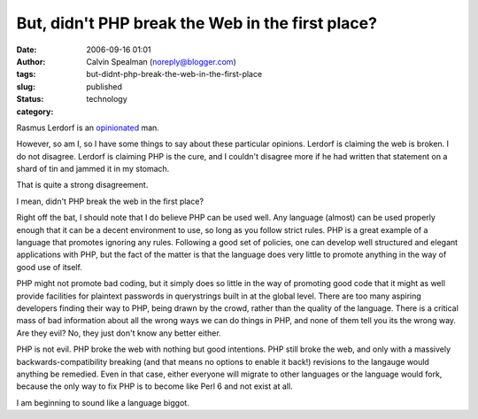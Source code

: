 But, didn't PHP break the Web in the first place?
#################################################
:date: 2006-09-16 01:01
:author: Calvin Spealman (noreply@blogger.com)
:tags: 
:slug: but-didnt-php-break-the-web-in-the-first-place
:status: published
:category: technology

Rasmus Lerdorf is an
`opinionated <http://www.internetnews.com/dev-news/article.php/3631831>`__
man.

However, so am I, so I have some things to say about these particular
opinions. Lerdorf is claiming the web is broken. I do not disagree.
Lerdorf is claiming PHP is the cure, and I couldn't disagree more if he
had written that statement on a shard of tin and jammed it in my
stomach.

That is quite a strong disagreement.

I mean, didn't PHP break the web in the first place?

Right off the bat, I should note that I do believe PHP can be used
well. Any language (almost) can be used properly enough that it can be a
decent environment to use, so long as you follow strict rules. PHP is a
great example of a language that promotes ignoring any rules. Following
a good set of policies, one can develop well structured and elegant
applications with PHP, but the fact of the matter is that the language
does very little to promote anything in the way of good use of itself.

PHP might not promote bad coding, but it simply does so little in the
way of promoting good code that it might as well provide facilities for
plaintext passwords in querystrings built in at the global level. There
are too many aspiring developers finding their way to PHP, being drawn
by the crowd, rather than the quality of the language. There is a
critical mass of bad information about all the wrong ways we can do
things in PHP, and none of them tell you its the wrong way. Are they
evil? No, they just don't know any better either.

PHP is not evil. PHP broke the web with nothing but good intentions.
PHP still broke the web, and only with a massively
backwards-compatibility breaking (and that means no options to enable it
back!) revisions to the langauge would anything be remedied. Even in
that case, either everyone will migrate to other languages or the
language would fork, because the only way to fix PHP is to become like
Perl 6 and not exist at all.

I am beginning to sound like a language biggot.
